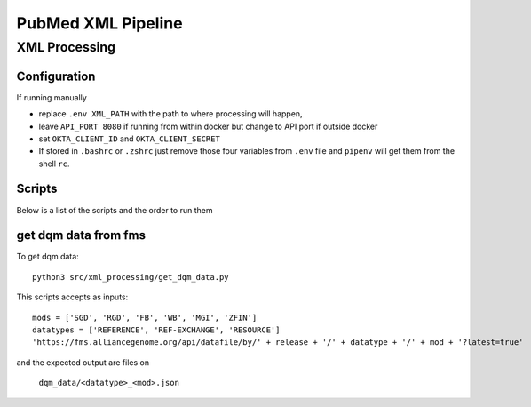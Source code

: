 PubMed XML Pipeline
===================


XML Processing
--------------

Configuration
^^^^^^^^^^^^

If running manually

- replace ``.env XML_PATH`` with the path to where processing will happen,
- leave ``API_PORT 8080`` if running from within docker but change to API port if outside docker
- set ``OKTA_CLIENT_ID`` and ``OKTA_CLIENT_SECRET``
- If stored in ``.bashrc`` or ``.zshrc`` just remove those four variables from ``.env`` file and ``pipenv`` will get them from the shell ``rc``.


Scripts
^^^^^^^

Below is a list of the scripts and the order to run them

get dqm data from fms
^^^^^^^^^^^^^^^^^^^^^^

To get dqm data::

    python3 src/xml_processing/get_dqm_data.py

This scripts accepts as inputs::


    mods = ['SGD', 'RGD', 'FB', 'WB', 'MGI', 'ZFIN']
    datatypes = ['REFERENCE', 'REF-EXCHANGE', 'RESOURCE']
    'https://fms.alliancegenome.org/api/datafile/by/' + release + '/' + datatype + '/' + mod + '?latest=true'

and the expected output are files on

    ``dqm_data/<datatype>_<mod>.json``

